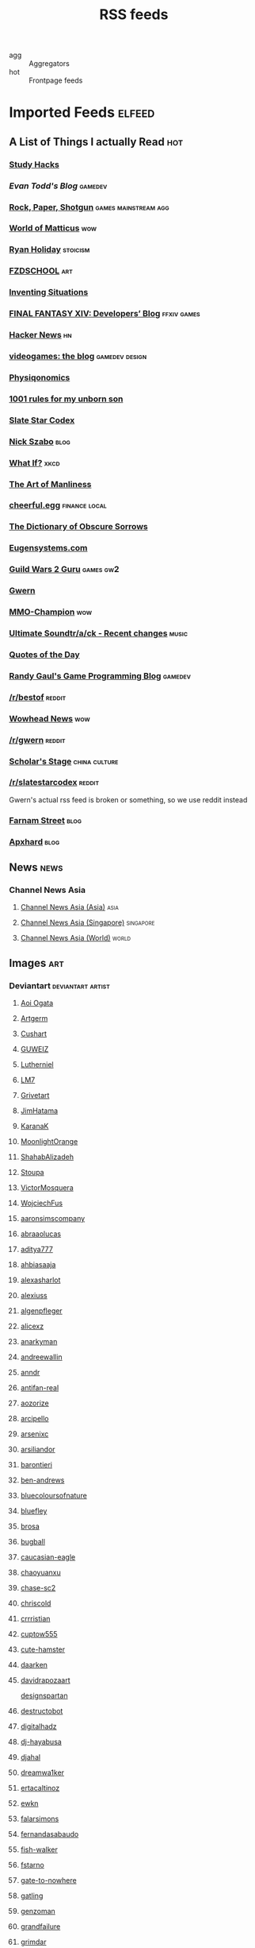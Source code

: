 #+title: RSS feeds

- agg :: Aggregators
- hot :: Frontpage feeds

* Imported Feeds                                                     :elfeed:
** A List of Things I actually Read                                    :hot:
*** [[http://calnewport.com/blog/feed/][Study Hacks]]
*** [[etodd.io/feed/][Evan Todd's Blog]]                                              :gamedev:
*** [[http://feeds.feedburner.com/RockPaperShotgun][Rock, Paper, Shotgun]]                             :games:mainstream:agg:
*** [[http://feeds.feedburner.com/WorldOfMatticus][World of Matticus]]                                                 :wow:
*** [[http://feeds.feedburner.com/rudiusmedia/rch][Ryan Holiday]]                                                 :stoicism:
*** [[http://gdata.youtube.com/feeds/base/users/FZDSCHOOL/uploads?alt=rss&v=2&orderby=published&client=ytapi-youtube-profile][FZDSCHOOL]]                                                         :art:
*** [[http://inventingsituations.net/feed/][Inventing Situations]]
*** [[http://na.finalfantasyxiv.com/pr/blog/atom.xml][FINAL FANTASY XIV: Developers’ Blog]]                       :ffxiv:games:
*** [[http://news.ycombinator.com/rss][Hacker News]]                                                        :hn:
*** [[http://pedrothedagger.tumblr.com/rss][videogames: the blog]]                                   :gamedev:design:
*** [[http://physiqonomics.com/feed/][Physiqonomics]]
*** [[http://rulesformyunbornson.tumblr.com/rss][1001 rules for my unborn son]]
*** [[http://slatestarcodex.com/feed/][Slate Star Codex]]
*** [[http://unenumerated.blogspot.com/feeds/posts/default][Nick Szabo]]                                                       :blog:
*** [[http://what-if.xkcd.com/feed.atom][What If?]]                                                         :xkcd:
*** [[http://www.artofmanliness.com/feed/][The Art of Manliness]]
*** [[http://www.cheerfulegg.com/feed/][cheerful.egg]]                                            :finance:local:
*** [[http://www.dictionaryofobscuresorrows.com/rss][The Dictionary of Obscure Sorrows]]
*** [[http://www.eugensystems.com/feed/][Eugensystems.com]]
*** [[http://www.guildwars2guru.com/rss/writ/1-news/][Guild Wars 2 Guru]]                                           :games:gw2:
*** [[http://www.gwern.net/atom.xml][Gwern]]
*** [[http://www.mmo-champion.com/?type=rss;action=.xml;board=2.0;sa=news][MMO-Champion]]                                                      :wow:
*** [[http://www.not-homu.eu/wiki/index.php?title=Special:RecentChanges&feed=atom][Ultimate Soundtr/a/ck  - Recent changes]]                         :music:
*** [[http://www.quotationspage.com/data/qotd.rss][Quotes of the Day]]
*** [[http://www.randygaul.net/feed/][Randy Gaul's Game Programming Blog]]                            :gamedev:
*** [[http://www.reddit.com/r/bestof/.rss][/r/bestof]]                                                      :reddit:
*** [[http://www.wowhead.com/news&rss][Wowhead News]]                                                      :wow:
*** [[https://old.reddit.com/r/gwern/.rss][/r/gwern]]                                                       :reddit:
*** [[https://scholars-stage.blogspot.com/feeds/posts/default?alt=rss][Scholar's Stage]]                                         :china:culture:
*** [[https://www.reddit.com/r/slatestarcodex/.rss][/r/slatestarcodex]]                                              :reddit:
Gwern's actual rss feed is broken or something, so we use reddit instead

*** [[https://fs.blog/feed/][Farnam Street]]                                                    :blog:
*** [[https://apxhard.com/feed/][Apxhard]]                                                          :blog:
** News                                                               :news:
*** Channel News Asia
**** [[https://www.channelnewsasia.com/rssfeeds/8395744][Channel News Asia (Asia)]]                                       :asia:
**** [[https://www.channelnewsasia.com/rssfeeds/8396082][Channel News Asia (Singapore)]]                             :singapore:
**** [[https://www.channelnewsasia.com/rssfeeds/8395884][Channel News Asia (World)]]                                     :world:
** Images                                                              :art:
*** Deviantart                                          :deviantart:artist:
**** [[http://backend.deviantart.com/rss.xml?q=by:AoiOgataArtist/45894669&type=deviation][Aoi Ogata]]
**** [[http://backend.deviantart.com/rss.xml?q=gallery:Artgerm/157933&type=deviation&offset=0][Artgerm]]
**** [[http://backend.deviantart.com/rss.xml?q=gallery:Cushart/403507&type=deviation][Cushart]]
**** [[http://backend.deviantart.com/rss.xml?q=gallery:GUWEIZ/42722866&type=deviation][GUWEIZ]]
**** [[http://backend.deviantart.com/rss.xml?q=gallery:Lutherniel/124968&type=deviation][Lutherniel]]
**** [[http://backend.deviantart.com/rss.xml?q=gallery:THE-LM7/14847000&type=deviation][LM7]]
**** [[http://backend.deviantart.com/rss.xml?q=gallery%3AGrivetart%2F4014823&type=deviation][Grivetart]]
**** [[http://backend.deviantart.com/rss.xml?q=gallery%3AJimHatama%2F5005185&type=deviation][JimHatama]]
**** [[http://backend.deviantart.com/rss.xml?q=gallery%3AKaranaK%2F4592175&type=deviation][KaranaK]]
**** [[http://backend.deviantart.com/rss.xml?q=gallery%3AMoonlightOrange%2F12657248&type=deviation][MoonlightOrange]]
**** [[http://backend.deviantart.com/rss.xml?q=gallery%3AShahabAlizadeh%2F3123251&type=deviation][ShahabAlizadeh]]
**** [[http://backend.deviantart.com/rss.xml?q=gallery%3AStoupa%2F576909&type=deviation][Stoupa]]
**** [[http://backend.deviantart.com/rss.xml?q=gallery%3AVictorMosquera%2F26160027&type=deviation][VictorMosquera]]
**** [[http://backend.deviantart.com/rss.xml?q=gallery%3AWojciechFus%2F34209612&type=deviation][WojciechFus]]
**** [[http://backend.deviantart.com/rss.xml?q=gallery%3Aaaronsimscompany%2F2597963&type=deviation&offset=0][aaronsimscompany]]
**** [[http://backend.deviantart.com/rss.xml?q=gallery%3Aabraaolucas%2F4331293&type=deviation&offset=0][abraaolucas]]
**** [[http://backend.deviantart.com/rss.xml?q=gallery%3Aaditya777%2F9311079&type=deviation&offset=0][aditya777]]
**** [[http://backend.deviantart.com/rss.xml?q=gallery%3Aahbiasaaja%2F8277446&type=deviation&offset=0][ahbiasaaja]]
**** [[http://backend.deviantart.com/rss.xml?q=gallery%3Aalexasharlot%2F596788&type=deviation&offset=0][alexasharlot]]
**** [[http://backend.deviantart.com/rss.xml?q=gallery%3Aalexiuss%2F13865&type=deviation&offset=0][alexiuss]]
**** [[http://backend.deviantart.com/rss.xml?q=gallery%3Aalgenpfleger%2F23487&type=deviation&offset=0][algenpfleger]]
**** [[http://backend.deviantart.com/rss.xml?q=gallery%3Aalicexz%2F8004993&type=deviation&offset=0][alicexz]]
**** [[http://backend.deviantart.com/rss.xml?q=gallery%3Aanarkyman%2F476927&type=deviation&offset=0][anarkyman]]
**** [[http://backend.deviantart.com/rss.xml?q=gallery%3Aandreewallin%2F1558746&type=deviation][andreewallin]]
**** [[http://backend.deviantart.com/rss.xml?q=gallery%3Aanndr%2F3911622&type=deviation&offset=0][anndr]]
**** [[http://backend.deviantart.com/rss.xml?q=gallery%3Aantifan-real%2F2429326&type=deviation&offset=0][antifan-real]]
**** [[http://backend.deviantart.com/rss.xml?q=gallery%3Aaozorize%2F12196963&type=deviation&offset=0][aozorize]]
**** [[http://backend.deviantart.com/rss.xml?q=gallery%3Aarcipello%2F3866026&type=deviation&offset=0][arcipello]]
**** [[http://backend.deviantart.com/rss.xml?q=gallery%3Aarsenixc%2F11314091&type=deviation][arsenixc]]
**** [[http://backend.deviantart.com/rss.xml?q=gallery%3Aarsiliandor%2F10770110&type=deviation&offset=0][arsiliandor]]
**** [[http://backend.deviantart.com/rss.xml?q=gallery%3Abarontieri%2F672408&type=deviation&offset=0][barontieri]]
**** [[http://backend.deviantart.com/rss.xml?q=gallery%3Aben-andrews%2F10620546&type=deviation&offset=0][ben-andrews]]
**** [[http://backend.deviantart.com/rss.xml?q=gallery%3Abluecoloursofnature%2F10681662&type=deviation&offset=0][bluecoloursofnature]]
**** [[http://backend.deviantart.com/rss.xml?q=gallery:bluefley/5738281&type=deviation&offset=0][bluefley]]
**** [[http://backend.deviantart.com/rss.xml?q=gallery%3Abrosa%2F243799&type=deviation][brosa]]
**** [[http://backend.deviantart.com/rss.xml?q=gallery%3Abugball%2F10087341&type=deviation&offset=0][bugball]]
**** [[http://backend.deviantart.com/rss.xml?q=gallery%3Acaucasian-eagle%2F1958776&type=deviation&offset=0][caucasian-eagle]]
**** [[http://backend.deviantart.com/rss.xml?q=gallery%3Achaoyuanxu%2F33682293&type=deviation][chaoyuanxu]]
**** [[http://backend.deviantart.com/rss.xml?q=gallery%3Achase-sc2%2F12415675&type=deviation][chase-sc2]]
**** [[http://backend.deviantart.com/rss.xml?q=gallery%3Achriscold%2F1607195&type=deviation&offset=0][chriscold]]
**** [[http://backend.deviantart.com/rss.xml?q=gallery%3Acrrristian%2F8430064&type=deviation&offset=0][crrristian]]
**** [[http://backend.deviantart.com/rss.xml?q=gallery%3Acuptow555%2F12549315&type=deviation&offset=0][cuptow555]]
**** [[http://backend.deviantart.com/rss.xml?q=gallery%3Acute-hamster%2F1376964&type=deviation&offset=0][cute-hamster]]
**** [[http://backend.deviantart.com/rss.xml?q=gallery%3Adaarken%2F22894120&type=deviation&offset=0][daarken]]
**** [[http://backend.deviantart.com/rss.xml?q=gallery%3Adavidrapozaart%2F8512856&type=deviation&offset=0][davidrapozaart]]
[[http://backend.deviantart.com/rss.xml?q=gallery%3Adesignspartan%2F3676114&type=deviation&offset=0][designspartan]]
**** [[http://backend.deviantart.com/rss.xml?q=gallery%3Adestructobot%2F9635853&type=deviation&offset=0][destructobot]]
**** [[http://backend.deviantart.com/rss.xml?q=gallery%3Adigitalhadz%2F2557878&type=deviation&offset=0][digitalhadz]]
**** [[http://backend.deviantart.com/rss.xml?q=gallery%3Adj-hayabusa%2F5091472&type=deviation&offset=0][dj-hayabusa]]
**** [[http://backend.deviantart.com/rss.xml?q=gallery%3Adjahal%2F20881617&type=deviation&offset=0][djahal]]
**** [[http://backend.deviantart.com/rss.xml?q=gallery%3Adreamwa1ker%2F10188177&type=deviation][dreamwa1ker]]
**** [[http://backend.deviantart.com/rss.xml?q=gallery%3Aertacaltinoz%2F2782966&type=deviation&offset=0][ertacaltinoz]]
**** [[http://backend.deviantart.com/rss.xml?q=gallery:ewkn/1624082&type=deviation&offset=0][ewkn]]
**** [[http://backend.deviantart.com/rss.xml?q=gallery%3Afalarsimons%2F21095311&type=deviation&offset=0][falarsimons]]
**** [[http://backend.deviantart.com/rss.xml?q=gallery%3Afernandasabaudo%2F5133809&type=deviation&offset=0][fernandasabaudo]]
**** [[http://backend.deviantart.com/rss.xml?q=gallery%3Afish-walker%2F1674644&type=deviation&offset=0][fish-walker]]
**** [[http://backend.deviantart.com/rss.xml?q=gallery%3Afstarno%2F2481343&type=deviation&offset=0][fstarno]]
**** [[http://backend.deviantart.com/rss.xml?q=gallery%3Agate-to-nowhere%2F820552&type=deviation&offset=0][gate-to-nowhere]]
**** [[http://backend.deviantart.com/rss.xml?q=gallery:gatling/891745&type=deviation&offset=0][gatling]]
**** [[http://backend.deviantart.com/rss.xml?q=gallery%3Agenzoman%2F8953147&type=deviation&offset=0][genzoman]]
**** [[http://backend.deviantart.com/rss.xml?q=gallery%3Agrandfailure%2F3243056&type=deviation&offset=0][grandfailure]]
**** [[http://backend.deviantart.com/rss.xml?q=gallery%3Agrimdar%2F119613&type=deviation&offset=0][grimdar]]
**** [[http://backend.deviantart.com/rss.xml?q=gallery%3Ahalz2013%2F24217941&type=deviation&offset=0][halz2013]]
**** [[http://backend.deviantart.com/rss.xml?q=gallery%3Ahamsterfly%2F4686895&type=deviation][hamsterfly]]
**** [[http://backend.deviantart.com/rss.xml?q=gallery%3Ahgjart%2F13476203&type=deviation&offset=0][hgjart]]
**** [[http://backend.deviantart.com/rss.xml?q=gallery%3Ahideyoshi%2F708452&type=deviation&offset=0][hideyoshi]]
**** [[http://backend.deviantart.com/rss.xml?q=gallery%3Ahillswood%2F7915074&type=deviation&offset=0][hillswood]]
**** [[http://backend.deviantart.com/rss.xml?q=gallery%3Ahokunin%2F3729431&type=deviation&offset=0][hokunin]]
**** [[http://backend.deviantart.com/rss.xml?q=gallery%3Ahomarusrex%2F141529&type=deviation&offset=0][homarusrex]]
**** [[http://backend.deviantart.com/rss.xml?q=gallery%3Ainstantip%2F38104085&type=deviation][instantip]]
**** [[http://backend.deviantart.com/rss.xml?q=gallery%3Ajameszapata%2F10417801&type=deviation][jameszapata]]
**** [[http://backend.deviantart.com/rss.xml?q=gallery%3Ajanditlev%2F23394072&type=deviation&offset=0][janditlev]]
**** [[http://backend.deviantart.com/rss.xml?q=gallery%3Ajessada-nuy%2F1003632&type=deviation&offset=0][jessada-nuy]]
**** [[http://backend.deviantart.com/rss.xml?q=gallery%3Ajohnsonting%2F25574233&type=deviation][johnsonting]]
**** [[http://backend.deviantart.com/rss.xml?q=gallery%3Ajoshk92%2F5509638&type=deviation&offset=0][joshk92]]
**** [[http://backend.deviantart.com/rss.xml?q=gallery%3Ajouey-%2F8912864&type=deviation&offset=0][jouey-]]
**** [[http://backend.deviantart.com/rss.xml?q=gallery%3Akerembeyit%2F463379&type=deviation&offset=0][kerembeyit]]
**** [[http://backend.deviantart.com/rss.xml?q=gallery%3Akingmong%2F4310100&type=deviation&offset=0][kingmong]]
**** [[http://backend.deviantart.com/rss.xml?q=gallery%3Akoucha%2F422423&type=deviation&offset=0][koucha]]
**** [[http://backend.deviantart.com/rss.xml?q=gallery%3Akyomu%2F1410798&type=deviation&offset=0][kyomu]]
**** [[http://backend.deviantart.com/rss.xml?q=gallery%3Alavah%2F945213&type=deviation&offset=0][lavah]]
**** [[http://backend.deviantart.com/rss.xml?q=gallery%3Alorlandchain%2F2091417&type=deviation][lorlandchain]]
**** [[http://backend.deviantart.com/rss.xml?q=gallery%3Alychi%2F3804982&type=deviation&offset=0][lychi]]
**** [[http://backend.deviantart.com/rss.xml?q=gallery%3Amanusia-no-31%2F12895146&type=deviation&offset=0][manusia-no-31]]
**** [[http://backend.deviantart.com/rss.xml?q=gallery%3Amarcsimonetti%2F1642739&type=deviation&offset=0][marcsimonetti]]
**** [[http://backend.deviantart.com/rss.xml?q=gallery%3Amartanael%2F6650412&type=deviation&offset=0][martanael]]
**** [[http://backend.deviantart.com/rss.xml?q=gallery%3Amasterbimo%2F3504222&type=deviation][masterbimo]]
**** [[http://backend.deviantart.com/rss.xml?q=gallery%3Amasz-rum%2F16768424&type=deviation&offset=0][masz-rum]]
**** [[http://backend.deviantart.com/rss.xml?q=gallery%3Ameganerid%2F136055&type=deviation&offset=0][meganerid]]
**** [[http://backend.deviantart.com/rss.xml?q=gallery%3Amrdream%2F265706&type=deviation&offset=0][mrdream]]
**** [[http://backend.deviantart.com/rss.xml?q=gallery%3Amuddymelly%2F10983886&type=deviation][muddymelly]]
**** [[http://backend.deviantart.com/rss.xml?q=gallery%3Amuju%2F78380&type=deviation&offset=0][muju]]
**** [[http://backend.deviantart.com/rss.xml?q=gallery%3Anagare-boshi%2F5152845&type=deviation&offset=0][nagare-boshi]]
**** [[http://backend.deviantart.com/rss.xml?q=gallery%3Aneisbeis%2F3047020&type=deviation][neisbeis]]
**** [[http://backend.deviantart.com/rss.xml?q=gallery%3Aneon-drane%2F7424&type=deviation&offset=0][neon-drane]]
**** [[http://backend.deviantart.com/rss.xml?q=gallery%3Aninjatic%2F18309&type=deviation&offset=0][ninjatic]]
**** [[http://backend.deviantart.com/rss.xml?q=gallery%3Anjoo%2F38295&type=deviation&offset=0][njoo]]
**** [[http://backend.deviantart.com/rss.xml?q=gallery%3Anoah-kh%2F14877&type=deviation&offset=0][noah-kh]]
**** [[http://backend.deviantart.com/rss.xml?q=gallery%3Aomen2501%2F12731360&type=deviation&offset=0][omen2501]]
**** [[http://backend.deviantart.com/rss.xml?q=gallery%3Ape-travers%2F14818472&type=deviation&offset=24][pe-travers]]
**** [[http://backend.deviantart.com/rss.xml?q=gallery%3Aphoenixlu%2F5391728&type=deviation&offset=0][phoenixlu]]
**** [[http://backend.deviantart.com/rss.xml?q=gallery%3Aplusnine%2F10859188&type=deviation][plusnine]]
**** [[http://backend.deviantart.com/rss.xml?q=gallery%3Apolyraspad%2F6388798&type=deviation&offset=0][polyraspad]]
**** [[http://backend.deviantart.com/rss.xml?q=gallery%3Apreilly%2F21910169&type=deviation&offset=0][preilly]]
**** [[http://backend.deviantart.com/rss.xml?q=gallery%3Aradojavor%2F6171196&type=deviation&offset=0][radojavor]]
**** [[http://backend.deviantart.com/rss.xml?q=gallery%3Arahll%2F29632&type=deviation&offset=0][rahll]]
**** [[http://backend.deviantart.com/rss.xml?q=gallery%3Aramsesmelendez%2F18841359&type=deviation&offset=0][ramsesmelendez]]
**** [[http://backend.deviantart.com/rss.xml?q=gallery%3Arandis%2F12169222&type=deviation&offset=0][randis]]
**** [[http://backend.deviantart.com/rss.xml?q=gallery%3Araqsonu%2F3301146&type=deviation&offset=0][raqsonu]]
**** [[http://backend.deviantart.com/rss.xml?q=gallery%3Araybender%2F8360287&type=deviation&offset=0][raybender]]
**** [[http://backend.deviantart.com/rss.xml?q=gallery%3Araynkazuya%2F311752&type=deviation&offset=0][raynkazuya]]
**** [[http://backend.deviantart.com/rss.xml?q=gallery%3Aredjuice999%2F3660833&type=deviation][redjuice999]]
**** [[http://backend.deviantart.com/rss.xml?q=gallery%3Aredpeggy%2F8276992&type=deviation&offset=0][redpeggy]]
**** [[http://backend.deviantart.com/rss.xml?q=gallery%3Arub-a-duckie%2F22759230&type=deviation&offset=0][rub-a-duckie]]
**** [[http://backend.deviantart.com/rss.xml?q=gallery%3Asabriel-morequendi%2F23458925&type=deviation&offset=0][sabriel-morequendi]]
**** [[http://backend.deviantart.com/rss.xml?q=gallery%3Asandara%2F514931&type=deviation&offset=0][sandara]]
**** [[http://backend.deviantart.com/rss.xml?q=gallery%3Asbe%2F22991417&type=deviation&offset=0][sbe]]
**** [[http://backend.deviantart.com/rss.xml?q=gallery%3Ashadowumbre%2F401781&type=deviation&offset=0][shadowumbre]]
**** [[http://backend.deviantart.com/rss.xml?q=gallery%3Ashimmering-sword%2F131977&type=deviation][shimmering-sword]]
**** [[http://backend.deviantart.com/rss.xml?q=gallery%3Ashiramune%2F456771&type=deviation][shiramune]]
**** [[http://backend.deviantart.com/rss.xml?q=gallery%3Askybolt%2F7596566&type=deviation&offset=0][skybolt]]
**** [[http://backend.deviantart.com/rss.xml?q=gallery%3Aspyroteknik%2F23006566&type=deviation&offset=0][spyroteknik]]
**** [[http://backend.deviantart.com/rss.xml?q=gallery%3Atalros%2F247066&type=deviation][talros]]
**** [[http://backend.deviantart.com/rss.xml?q=gallery%3Atarrzan%2F1426359&type=deviation&offset=0][tarrzan]]
**** [[http://backend.deviantart.com/rss.xml?q=gallery%3Athibaultfischer%2F23652946&type=deviation&offset=0][thibaultfischer]]
**** [[http://backend.deviantart.com/rss.xml?q=gallery%3Athraxllisylia%2F692382&type=deviation&offset=0][thraxllisylia]]
**** [[http://backend.deviantart.com/rss.xml?q=gallery:tigaer/7444&type=deviation&offset=0][tigaer]]
**** [[http://backend.deviantart.com/rss.xml?q=gallery%3Atiger1313%2F21791862&type=deviation][tiger1313]]
**** [[http://backend.deviantart.com/rss.xml?q=gallery%3Atman2009%2F8398776&type=deviation&offset=0][tman2009]]
**** [[http://backend.deviantart.com/rss.xml?q=gallery%3Atorvenius%2F138037&type=deviation&offset=0][torvenius]]
**** [[http://backend.deviantart.com/rss.xml?q=gallery%3Atotorrl%2F49123615&type=deviation][totorrl]]
**** [[http://backend.deviantart.com/rss.xml?q=gallery%3Atrejoeeee%2F936537&type=deviation&offset=0][trejoeeee]]
**** [[http://backend.deviantart.com/rss.xml?q=gallery%3Atryggtorkel%2F12222690&type=deviation&offset=0][tryggtorkel]]
**** [[http://backend.deviantart.com/rss.xml?q=gallery%3Aukitakumuki%2F22948109&type=deviation&offset=0][ukitakumuki]]
**** [[http://backend.deviantart.com/rss.xml?q=gallery%3Avampireprincess007%2F77707&type=deviation&offset=0][vampireprincess007]]
**** [[http://backend.deviantart.com/rss.xml?q=gallery:viag/3364660&type=deviation&offset=0][viag]]
**** [[http://backend.deviantart.com/rss.xml?q=gallery%3Avityar83%2F6406552&type=deviation&offset=0][vityar83]]
**** [[http://backend.deviantart.com/rss.xml?q=gallery%3Awhiteoxygen%2F9502747&type=deviation][whiteoxygen]]
**** [[http://backend.deviantart.com/rss.xml?q=gallery%3Awildweasel339%2F7605781&type=deviation&offset=0][wildweasel339]]
**** [[http://backend.deviantart.com/rss.xml?q=gallery%3Axiaoxinart%2F29389768&type=deviation][xiaoxinart]]
**** [[http://backend.deviantart.com/rss.xml?q=gallery%3Ayangzheyy%2F50011287&type=deviation][yangzheyy]]
**** [[http://backend.deviantart.com/rss.xml?q=gallery:hoon/4819946&type=deviation&offset=0][hoon]]
**** [[http://backend.deviantart.com/rss.xml?q=gallery:sweetmoon/853450&type=deviation&offset=0][sweetmoon]]
**** [[http://backend.deviantart.com/rss.xml?q=gallery:syarul/424730&type=deviation&offset=0][syarul]]
**** [[https://backend.deviantart.com/rss.xml?q=by:NanoMortis&type=journal&formatted=1][NanoMortis]]
**** [[https://backend.deviantart.com/rss.xml?q=by:Number-toi&type=journal&formatted=1][Number-toi]]
**** [[https://backend.deviantart.com/rss.xml?q=gallery:Satchely/45663677&type=deviation][Satchely]]
*** [[http://196800revolutionsperminute.blogspot.com/feeds/posts/default?alt=rss][196,800 Revolutions Per Minute]]
*** [[http://5060.bigcartel.com/products.rss][5060™ by Machine56]]
*** [[http://ajtrahan.blogspot.com/feeds/posts/default][A.J. Trahan Fine Art]]
*** [[http://ajtronart.blogspot.com/feeds/posts/default][A.j. Trahan]]
*** [[http://albertomielgo.blogspot.com/feeds/posts/default][...*]]
*** [[http://andreasrocha.blogspot.com/feeds/posts/default][Andreas Rocha Blog]]
*** [[http://andrew-olson.blogspot.com/feeds/posts/default][Andrew Olson Illustration]]
*** [[http://artofcire.blogspot.com/feeds/posts/default][CIRE IS ERIC BACKWARDS BACKWARDS ERIC IS CIRE]]
*** [[http://blog.sina.com.cn/rss/1880224471.xml][神不月的博客]]
*** [[http://blog.sina.com.cn/rss/1931925313.xml][snatti的博客]]
*** [[http://bugball-art.blogspot.com/feeds/posts/default][BugBall Art]]
*** [[http://characterdesign.blogspot.com/feeds/posts/default][Character Design | Artist Interviews]]
*** [[http://conceptdesignacad.blogspot.com/feeds/posts/default][Concept Design Academy]]
*** [[http://conceptrobots.blogspot.com/feeds/posts/default][concept robots]]
*** [[http://conceptships.blogspot.com/feeds/posts/default][concept ships]]
*** [[http://cooleycooley.blogspot.com/feeds/posts/default][COOLEY!]]
*** [[http://crayonboxofdoom.blogspot.com/feeds/posts/default][Crayon Box of Doom]]
*** [[http://daarken.com/blog/feed/][The Art of Daarken]]
*** [[http://daverapoza.blogspot.com/feeds/posts/default][Dave Rapoza]]
*** [[http://davidsketch.blogspot.com/feeds/posts/default][sketchbook of dshong]]
*** [[http://designandconcepts.blogspot.com/feeds/posts/default][Pete's Design and Concepts...]]
*** [[http://dorjebellbrook.blogspot.com/feeds/posts/default][dorje]]
*** [[http://dougblot.blogspot.com/feeds/posts/default][Dougblot]]
*** [[http://drawthrough.blogspot.com/feeds/posts/default][DRAWTHROUGH jr.]]
*** [[http://edwardpun.blogspot.com/feeds/posts/default][Art of Edward Pun]]
*** [[http://ericspray.blogspot.com/feeds/posts/default][Eric Spray - Concept Artist]]
*** [[http://ezdraws.blogspot.com/feeds/posts/default?alt=rss][E Z | D R A W S]]
*** [[http://fantasticfunmachine.blogspot.com/feeds/posts/default][Fantastic Fun Machine]]
*** [[http://feeds.feedburner.com/ArtByPavel][art by pavel]]
*** [[http://feeds.feedburner.com/Coolvibe][Coolvibe - Daily Digital Art Inspiration]]
*** [[http://feeds.feedburner.com/FromUpNorth][From up North]]
*** [[http://feeds.feedburner.com/TheFirearmBlog?format=xml][The Firearm Blog]]
*** [[http://feeds.feedburner.com/contemporist][CONTEMPORIST]]
*** [[http://feeds.feedburner.com/idrawgirls][How to draw Manga tutorials video and step by step]]
*** [[http://fightpunch.blogspot.com/feeds/posts/default][fightPUNCH]]
*** [[http://flaptraps.blogspot.com/feeds/posts/default][flaptraps art]]
*** [[http://gardenturtle.blogspot.com/feeds/posts/default][Murph]]
*** [[http://garrettartlair.blogspot.com/feeds/posts/default][Garrett Art Lair]]
*** [[http://gorillaartfare.com/feed/][Gorilla Artfare]]
*** [[http://gregbroadmore.blogspot.com/feeds/posts/default][The King of Fatboss]]
*** [[http://gunnstration.blogspot.com/feeds/posts/default][Gunnstration]]
*** [[http://gurneyjourney.blogspot.com/feeds/posts/default][Gurney Journey]]
*** [[http://hall-art.blogspot.com/feeds/posts/default][Hall  Art]]
*** [[http://haw-lin.com/feed-rss.php?url=haw-lin][M O O D]]
*** [[http://hing-chui.blogspot.com/feeds/posts/default][Hing Chui]]
*** [[http://hugobrc.wordpress.com/feed/][a fresh drawing every day]]
*** [[http://igallo.blogspot.com/feeds/posts/default][The Art Department]]
*** [[http://jasoneaaron.blogspot.com/feeds/posts/default][JASONAARON.INFO]]
*** [[http://jonmccoy.blogspot.com/feeds/posts/default][HokutoShinKen]]
*** [[http://josh-kao.blogspot.com/feeds/posts/default][Josh Kao's blog]]
*** [[http://kekai.blogspot.com/feeds/posts/default][Cake Mix]]
*** [[http://killborngraphics.blogspot.com/feeds/posts/default][the art of simon robert]]
*** [[http://kingdomdeath.tumblr.com/rss][Kingdom Death]]
*** [[http://koryhubbell.blogspot.com/feeds/posts/default][THE HUBBELL TELESCOPE]]
*** [[http://levihopkinsart.blogspot.com/feeds/posts/default][The Art of Levi Hopkins]]
*** [[http://long0800.tumblr.com/rss][long's art]]
*** [[http://maciejkuciara.blogspot.com/feeds/posts/default][Cpt's artblog]]
*** [[http://mandrykart.wordpress.com/feed/][Mandrykart blog]]
*** [[http://mcqueconcept.blogspot.com/feeds/posts/default][IAN MCQUE | CONCEPT ART]]
*** [[http://melcolmlek.blogspot.com/feeds/posts/default?alt=rss][FZD Melcolm Lek - RSS]]
*** [[http://mixppl87.blogspot.com/feeds/posts/default][mixppl]]
*** [[http://momarkmagic.blogspot.com/feeds/posts/default][Mark Molnar - Sketchblog of Concept Art and Illustration Works]]
*** [[http://moviebarcode.tumblr.com/rss][moviebarcode]]
*** [[http://nathanfowkes-sketch.blogspot.com/feeds/posts/default][Land Sketch]]
*** [[http://nathanfowkes.blogspot.com/feeds/posts/default][Nathan Fowkes Art]]
*** [[http://nuthinbutmech.blogspot.com/feeds/posts/default][Nuthin' But Mech]]
*** [[http://one1more2time3.wordpress.com/feed/][One1more2time3's Weblog]]
*** [[http://pascalcampion.blogspot.com/feeds/posts/default][pascal campion]]
*** [[http://pringleart.com/feed/][Pringleart.com]]
*** [[http://rainartblogus.blogspot.com/feeds/posts/default][Rainart blogus]]
*** [[http://ralphhorsley.blogspot.com/feeds/posts/default][Ralph Horsley]]
*** [[http://rawgon.blogspot.com/feeds/posts/default][r      a      w         g      o      n]]
*** [[http://sambrown36.blogspot.com/feeds/posts/default][sam brown]]
*** [[http://scribblejames.blogspot.com/feeds/posts/default][scribble pad]]
*** [[http://sketchpadofdoom.blogspot.com/feeds/posts/default][Sketchpad of Doom]]
*** [[http://sketchpat.blogspot.com/feeds/posts/default][SKETCHPAT]]
*** [[http://skul4aface.blogspot.com/feeds/posts/default][Aaron Beck]]
*** [[http://sparthconstruct.blogspot.com/feeds/posts/default][.]]
*** [[http://sumeetsurve.blogspot.com/feeds/posts/default][SUMEET SURVE]]
*** [[http://tbpdesign.blogspot.com/feeds/posts/default][The Best Part - A Daily Art and Design Blog]]
*** [[http://theguture.blogspot.com/feeds/posts/default][Ben Jelter Art]]
*** [[http://theimaginenation.blogspot.com/feeds/posts/default][The Imagine Nation]]
*** [[http://thesmearcampaign.blogspot.com/feeds/posts/default][The Smear Campaign]]
*** [[http://toyhaven.blogspot.com/feeds/posts/default][toyhaven]]
*** [[http://tsutpen.blogspot.com/feeds/posts/default][If Charlie Parker Was a Gunslinger,There'd Be a Whole Lot of Dead Copycats]]
*** [[http://uawconceptart.blogspot.com/feeds/posts/default][UAW Concept Art]]
*** [[http://underpaintings.blogspot.com/feeds/posts/default][Underpaintings]]
*** [[http://virtualgouacheland.blogspot.com/feeds/posts/default][Virtual Gouache Land]]
*** [[http://woutertulp.blogspot.com/feeds/posts/default][Wouter Tulp | Illustrator |]]
*** [[http://wvs.topleftpixel.com/index.rdf][daily dose of imagery]]
*** [[http://www.alexbroeckel.com/menalto/main.php?g2_view=rss.Render&g2_name=Updates][Alex Broeckel Concept Art and Illustration]]
*** [[http://www.cgtalk.com/external.php?forumids=59][CGTalk - CG News]]
*** [[http://www.fashionsnap.com/rss.xml][FASHIONSNAP.COM【ファッションスナップ・ドットコム】]]          :japanese:
*** [[http://www.linesandcolors.com/feed/][lines and colors :: a blog about drawing, painting, illustration, comics, concept art and other visual arts]]
*** [[http://www.luisgama.com/feeds/posts/default][Luis Gama Art]]
*** [[http://www.moviedeskback.com/feed][Movie Wallpapers]]
*** [[http://www.pixivision.net/en/rss][pixivision]]
*** [[http://www.ronenbekerman.com/feed/][Ronen Bekerman»  – 3D Architectural Visualization Rendering Blog – Ronen Bekerman]]
*** [[http://www.urbansketchers.org/feeds/posts/default][Urban Sketchers]]
*** [[http://xplanes.tumblr.com/rss][x planes]]
*** [[http://zacgorman.com/?feed=rss2][zac gorman]]
*** [[https://miv4t.artstation.com/rss][true]]
*** [[https://www.artstation.com/renart.rss][Julien Gauthier on ArtStation]]
*** [[https://www.artstation.com/soonsanghong54.rss][Hong SoonSang on ArtStation]]
** Food                                                               :food:
*** [[http://www.ramenadventures.com/feeds/posts/default?alt=rss][Ramen Adventures]]                                                :ramen:
** Mango and Animu                                                   :manga:
*** Aggregator
**** [[https://mangadex.org/rss/follows/eab1e6f1b801bb1713a03d1f08d8faee][MangaDex RSS]]                                               :mangadex:
*** Scanlator                                                       :scans:
**** [[https://dropoutmanga.wordpress.com/feed/][#Dropout]]
**** [[https://jaiminisbox.com/reader/feeds/rss][Jaimini's Box]]
**** [[https://hametsunomegami.blogspot.com/feeds/posts/default?alt=rss][Hametsu no Megami Scans]]
**** [[https://mossscans.wordpress.com/feed/][Moss Scans]]
**** [[http://tsp.ktkr.us/index.xml][Tsundere Service Providers on Tsundere Service Providers]]
**** [[https://reader.kireicake.com/rss.xml][Kirei Cake]]
**** [[http://helveticascans.com/r/rss.xml][Helvetica Scans]]
**** [[https://nekyou.com/feed/][Nekyou Scanlation]]
**** [[http://www.evil-genius.us/feed/][Evil_Genius Manga Scanlations]]
**** [[http://helveticascans.com/feed][Helvetica Scans » Feed]]
**** [[https://reader.seaotterscans.com/rss.xml][Sea Otter Scans]]
**** [[https://kobato.hologfx.com/reader/feeds/rss/][Doki Reader]]
**** [[http://gravitytales.com/feed/the-kings-avatar-manhua][The King's Avatar Manhua]]
**** [[https://championscans.com/feed/][Champion Scans]]
**** [[https://otscans.com/?feed=rss2][One Time Scans]]
**** [[https://ehscans.wordpress.com/feed/][#EverydayHeroes Scans]]
**** [[https://atelierdunoir.wordpress.com/feed/][Atelier du Noir Scanlations]]
**** [[https://nayukilove.wordpress.com/feed/][Nayuki_Love]]
**** [[https://tapastic.com/rss/series/33746][WataShu]]
**** [[https://kireicake.com/feed/][Kirei Cake]]
**** [[https://remnantscans.wordpress.com/feed/][Remnant Scans]]
**** [[https://pepperanon.blogspot.com/feeds/posts/default][Habanero Scans]]
**** [[http://reader.sensescans.com/rss.xml][Sense-Scans]]
**** [[http://mangastream.com/rss][MangaStream Releases]]
** Fiction                                                         :fiction:
*** [[http://www.fanfiction.net/atom/u/2269863/][FanFiction.Net - Less Wrong's fanfiction]]
*** [[https://www.fanfiction.net/atom/u/4976703/][FanFiction.Net: alexanderwales]]
*** [[http://unsongbook.com/?feed=rss2][Unsong]]
*** [[http://www.fanfiction.net/atom/u/1596712/][FanFiction.Net - Hieronym's fanfiction]]
*** [[http://hpmor.com/rss.xml][Harry Potter and the Methods of Rationality]]
*** [[https://motheroflearninguniverse.wordpress.com/feed/][Mother of Learning (Worldbuilding)]]
*** [[http://gravitytales.com/feed/the-good-student][The Good Student]]
*** [[https://practicalguidetoevil.wordpress.com/feed/][A Practical Guide to Evil]]
** Computer Science                                                :compsci:
*** [[http://www.drdobbs.com/rss/all][Dr. Dobb's All]]
*** [[http://emacshorrors.com/feed][Emacs Horrors]]
*** [[http://scottmeyers.blogspot.com/feeds/posts/default?alt=rss][The View from Aristeia]]
*** [[https://manishearth.github.io/atom.xml][In Pursuit of Laziness]]
*** [[http://attractivechaos.wordpress.com/feed/][Attractive Chaos]]
*** [[http://videocortex.io/feed.xml][Video Cortex]]
*** [[http://www.aaronsw.com/2002/feeds/pgessays.rss][Paul Graham: Essays]]
*** [[https://engineering.riotgames.com/rss.xml][Riot Games Tech Blog News Feed]]
*** [[http://www.kalzumeus.com/feed/articles/][Kalzumeus Software]]
*** [[https://www.ralfj.de/blog/feed.xml][Ralf's Ramblings]]
*** [[https://github.com/neovim/neovim/releases.atom][Release notes from neovim]]
*** [[http://nautil.us/rss/all][Nautilus]]
*** [[https://randomascii.wordpress.com/feed/][Random ASCII – tech blog of Bruce Dawson]]
*** [[http://bling.github.io/index.xml][bling on software]]
*** [[http://sachachua.com/blog/feed][sacha chua :: living an awesome life]]
*** [[http://aturon.github.io/blog/atom.xml][Aaron Turon]]
*** [[http://vimcasts.org/feeds/itunes/][Vimcasts]]                                                          :vim:
*** [[http://endlessparentheses.com/atom.xml][Endless Parentheses]]                                             :emacs:
*** [[https://blog.rust-lang.org/feed.xml][Rust Blog]]
*** [[http://www.eetimes.com/rss_simple.asp][EETimes:]]
*** [[http://blog.think-async.com/feeds/posts/default][Thinking Asynchronously in C++]]
*** [[https://pkisensee.wordpress.com/feed/][LightSleeper]]
*** [[http://blog.cleancoder.com/atom.xml][The Clean Code Blog]]
*** [[https://blog.torproject.org/blog/feed][Updates from the Tor Project]]
*** [[http://planet.gentoo.org/rss20.xml][Planet Gentoo]]
*** [[https://dolphin-emu.org/blog/feeds/series/1][dolphin-emu.org - Entries for the series Dolphin Progress Report]]
*** [[http://www.wilfred.me.uk/rss.xml][Wilfred Hughes]]
*** [[https://blog.tartanllama.xyz/feed.xml][Simon Brand]]
*** [[http://blog.selfshadow.com/feed/][Self Shadow]]
*** [[http://feeds.feedburner.com/Torrentfreak][TorrentFreak]]                                                      :hot:
*** [[http://new.gafferongames.com/index.xml][Gaffer On Games]]
*** [[https://deque.blog/feed/][Deque]]
*** [[http://www.lenholgate.com/atom.xml][www.lenholgate.com - Rambling Comments - Len Holgate's C++ progamming blog]]
*** [[https://mozillagfx.wordpress.com/feed/][Mozilla Gfx Team Blog]]
*** [[http://eli.thegreenplace.net/feeds/all.atom.xml][Eli Bendersky's website]]
*** [[https://medium.com/feed/discord-engineering/tagged/engineering][Engineering in Discord Blog on Medium]]
*** [[https://this-week-in-rust.org/rss.xml][This Week in Rust]]
*** [[http://boxbase.org/feed.rss][Boxbase]]
*** [[https://googleprojectzero.blogspot.com/feeds/posts/default?alt=rss][Project Zero]]
*** [[http://planet.python.org/rss10.xml][Planet Python]]
*** [[http://madsoftware.blogspot.com/feeds/posts/default?alt=rss][Mad Software]]
*** [[http://blog.molecular-matters.com/feed/][Molecular Musings]]
*** [[http://semimd.com/news-stories/feed/][Semiconductor Manufacturing and Design]]
*** [[http://www.anandtech.com/rss/][AnandTech]]
*** [[http://www.realworldtech.com/feed/][Real World Tech]]
*** [[http://www.masteringemacs.org/feed/][Mastering Emacs]]
*** [[http://inventingsituations.net/feed/][Inventing Situations.]]
*** [[http://hermanradtke.com/atom.xml][Herman J. Radtke III Blog]]
*** [[http://gieseanw.wordpress.com/feed/][Andy G's Blog]]
*** [[http://ngnghm.github.io/feeds/all.atom.xml][Houyhnhnm Computing: Houyhnhnm Computing]]
*** [[http://blog.petrzemek.net/feed/][Petr Zemek]]
*** [[http://www.randygaul.net/feed/][Randy Gaul's Game Programming Blog]]
*** [[https://blog.nightly.mozilla.org/feed/][Firefox Nightly News]]
*** [[http://raytracey.blogspot.com/feeds/posts/default][Ray Tracey's blog]]
*** [[http://baptiste-wicht.com/rss.xml][Baptiste Wicht]]
*** [[http://herbsutter.com/feed/][Sutter’s Mill]]
*** [[http://ourmachinery.com/index.xml][Our Machinery]]
*** [[http://blogs.unity3d.com/feed/][Unity Technologies Blog]]
*** [[http://cacm.acm.org/opinion.rss][Communications of the ACM]]
*** [[https://dave.cheney.net/feed][Dave Cheney]]
*** [[http://neovim.org/news.xml][Neovim Newsletter]]
*** [[http://irreal.org/blog/?feed=rss2][Irreal]]
*** [[http://fgiesen.wordpress.com/feed/][The ryg blog]]
*** [[http://www.drdobbs.com/news/cpp/rss][Dr. Dobb's C/C++ News]]
*** [[http://progrium.com/blog/atom.xml][progrium :: Jeff Lindsay]]
*** [[https://danluu.com/atom.xml][Dan Luu]]
*** [[http://www.datagenetics.com/feed/rss.xml][DataGenetics]]
*** [[http://nullprogram.com/feed/][null program]]
*** [[http://code.google.com/feeds/updates.xml][Google Developers ]]
*** [[http://bartoszmilewski.com/feed/][  Bartosz Milewski's Programming Cafe]]
*** [[https://ipfs.io/blog/index.xml][IPFS Blog]]
*** [[http://blog.aaronbieber.com/feed.xml][The Chronicle of a ColdFusion Expatriate]]
*** [[http://et1337.com/feed/][Evan Todd]]
*** [[https://projectfailures.wordpress.com/feed/][Project Failures]]
*** [[https://scottmeyers.blogspot.com/feeds/posts/default?alt=rss][The View from Aristeia - RSS]]
*** [[http://unity3d.com/news.rss][Unity - News]]
*** [[https://xania.org/feed][Matt Godbolt’s blog]]                                               :cpp:
*** [[https://www.jeremyong.com/feed.xml][ninepoints]]
*** [[https://www.discoverdev.io/rss.xml][Discover Dev]]
*** [[http://blog.wesleyac.com/feed.xml][Wesley Aptekar-Cassels]]
*** [[http://cacm.acm.org/blogs/blog-cacm.rss][Communications of the ACM]]
*** [[http://pizer.wordpress.com/feed/][Pizer’s Weblog]]
*** [[http://www.howardism.org/index.xml][Howardism]]
*** [[https://thephd.github.io///feed.xml][The Pasture]]
*** [[http://www.electronicsweekly.com/feed/][Electronics Weekly]]                                         :mainstream:
*** [[http://semimd.com/top-stories/feed/][Semiconductor Manufacturing and Design Community » Top Stories]]
*** [[http://embracingcpp.blogspot.com/feeds/posts/default?alt=rss][Embracing C++ C#]]                                                  :cpp:
*** [[https://fgiesen.wordpress.com/feed/][The ryg blog]]
*** [[http://blog.stephenwolfram.com/feed/][Stephen Wolfram Blog]]
*** [[https://vgatherps.github.io/feed.xml][vgatherps]]
*** [[https://kfrlib.com/blog/feed/][KFR]]
*** [[http://journal.stuffwithstuff.com/rss.xml][journal.stuffwithstuff.com]]
*** [[http://www.justsoftwaresolutions.co.uk/index.rss][Just Software Solutions Blog]]
*** [[http://planet.emacsen.org/atom.xml][Planet Emacsen]]
*** [[http://bholley.net/feed.xml][::bholley]]
*** [[http://feeds.feedburner.com/GustavoDuarte][Gustavo Duarte]]
*** [[http://blogs.technet.com/virtualization/rss.xml][Virtualization Blog]]
*** [[https://bjouhier.wordpress.com/feed/][Bruno's Ramblings]]
*** [[http://cacm.acm.org/news.rss][Communications of the ACM]]
*** [[http://bannalia.blogspot.com/feeds/posts/default?alt=rss][Bannalia: trivial notes on themes diverse]]
*** [[http://ascii.textfiles.com/feed][ASCII by Jason Scott]]
*** [[http://blog.regehr.org/feed][Embedded in Academia]]
*** [[https://code.facebook.com/posts/rss][Facebook Code]]
*** [[https://clojurescript.org/feed.xml][ClojureScript News]]
*** [[http://moodycamel.com/blog/feed][moodycamel.com blog]]
*** [[http://www.adriancourreges.com/atom.xml][Adrian Courrèges]]
*** [[http://feeds.feedburner.com/Clojure/coreBlog][Clojure/core Blog]]
*** [[https://pcwalton.github.io/atom.xml][pcwalton]]
*** [[http://googleresearch.blogspot.com/atom.xml][Google AI Blog]]                                                 :google:
*** [[http://feeds.feedburner.com/mishadoff][mishadoff thoughts]]
*** [[https://hownot2code.com/feed/][How Not To Code]]
*** [[http://www.ncameron.org/blog/rss/][featherweight musings]]
*** cpp                                                               :cpp:
**** [[http://www.reddit.com/r/cpp/.rss][/r/cpp]]                                                       :reddit:
**** [[https://herbsutter.com/feed/][Sutter’s Mill]]
**** [[http://www.fluentcpp.com/feed/][Fluent C++]]
**** [[http://www.artima.com/cppsource/feeds/cppsource.rss][Articles published in The C++ Source]]
**** [[http://akrzemi1.wordpress.com/feed/][Andrzej's C++ blog]]
**** [[http://learningcppisfun.blogspot.com/feeds/posts/default?alt=rss][Learning C++]]
**** [[https://cppsecrets.blogspot.com/feeds/posts/default?alt=rss][C++ Secrets]]
**** [[https://isocpp.org/blog/rss][Standard C++]]
**** [[http://cpptruths.blogspot.com/feeds/posts/default?alt=rss][C++ Truths]]
**** [[http://www.drdobbs.com/articles/cpp/rss][Dr. Dobb's C/C++ Articles]]
**** [[http://www.cplusplus-soup.com/feeds/posts/default?alt=rss][C++ Soup!]]
** Singapore                                                         :local:
*** [[http://financialhorse.com/feed/][Financial Horse]]                                               :finance:
*** [[https://blog.seedly.sg/feed/][Seedly – Get Rich Or Die Tryin']]                               :finance:
** Military Things                                                :military:
*** [[http://www.38north.org/feed/][38 North]]
*** [[https://wavellroom.com/feed/][The Wavell Room]]
*** [[https://gaijinass.com/feed/][Gaijinass]]
** Webcomics                                                        :comics:
*** [[http://www.darthsanddroids.net/rss.xml][Darths and Droids]]
*** [[http://well-of-souls.com/outsider/rss.xml][Outsider Comic]]
*** [[http://www.mcyumi.com/feed/][Marine Corps Yumi]]
*** [[http://www.snafu-comics.com/feed.php?comic_id=11][Snafu News: Powerpuff Girls Doujinshi]]
*** [[http://explosm-feed.antonymale.co.uk/comics_feed][Cyanide and Happiness]]
*** [[http://www.giantitp.com/comics/oots.rss][Order of the Stick]]
*** [[http://www.smbc-comics.com/rss.php][Saturday Morning Breakfast Cereal (updated daily)]]
*** [[http://sssscomic.com/ssss-feed.xml][Stand Still. Stay Silent - Webcomic feed]]
*** [[http://www.snafu-comics.com/feed.php?comic_id=12][Snafu News: Grim Tales From Down Below]]
*** [[http://xkcd.com/rss.xml][xkcd.com]]
*** [[http://feeds.feedburner.com/spaceavalanche1][SPACE AVALANCHE]]
*** [[http://www.deathbulge.com/rss.xml][Deathbulge]]
*** [[http://www.rsspect.com/rss/gunner.xml][Gunnerkrigg court]]
*** [[http://blog.clone-army.org/?feed=rss2][Clone.Blog]]
*** [[http://threepanelsoul.com/feed/][Three Panel Soul]]
*** [[http://stuffnoonetoldme.blogspot.com/feeds/posts/default][stuff no one told me]]
*** [[http://www.rsspect.com/rss/vagrant.xml][Hark, A Vagrant!]]
*** [[http://www.incidentalcomics.com/feeds/posts/default][Incidental Comics]]
*** [[http://www.spindrift-comic.com/spindriftfeed.php][Spindrift]]
*** [[http://thepunchlineismachismo.com/feed][Manly Guys Doing Manly Things]]
*** [[http://drmcninja.com/feed][The Adventures of Dr. McNinja]]
*** [[http://www.rsspect.com/rss/asw.xml][A Softer World]]
*** [[http://requiem.seraph-inn.com/updates.rss][The Phoenix Requiem]]
*** [[http://feeds.feedburner.com/gaiacomic][Gaia]]
*** [[http://existentialcomics.com/rss.xml][Existential Comics]]
*** [[http://abstrusegoose.com/feed][Abstruse Goose]]
*** [[http://feeds2.feedburner.com/rsspect/fJur][Dresden Codak]]
** Independent
*** [[http://feedproxy.google.com/TechCrunch][TechCrunch]]                                                 :mainstream:
*** [[http://notch.tumblr.com/rss][The Word of Notch]]
*** [[http://gmailblog.blogspot.com/atom.xml][Gmail Blog]]                                                     :google:
*** [[http://feeds.feedburner.com/home-designing][Interior Design Ideas]]                                          :design:
*** [[http://wesley-burt.blogspot.com/feeds/posts/default][wesley burt]]
*** [[http://wondertonic.tumblr.com/rss][WONDER-TONIC]]
*** [[http://feeds.feedburner.com/MakesMeThink][Makes Me Think - MMT - Today's Thought-Provoking Life Stories]]
*** [[http://youarenotsosmart.wordpress.com/feed/][You Are Not So Smart]]
*** [[http://outofcontextscience.com/rss][Out of Context Science]]
*** [[http://gdata.youtube.com/feeds/base/users/TEDtalksDirector/uploads?alt=rss&v=2&orderby=published&client=ytapi-youtube-profile][Uploads by TEDtalksDirector]]
*** [[http://www.boston.com/bigpicture/index.xml][The Big Picture]]
*** [[http://foxtrotalpha.jalopnik.com/rss][Foxtrot Alpha]]
*** [[http://www.guildwars2.com/en/rss.xml][Guild Wars2]]
*** [[http://www.teamfortress.com/rss.xml][TF2 Official Blog]]
*** [[http://www.fourhourworkweek.com/blog/feed/][The Blog of Author Tim Ferriss]]
*** [[http://feeds.feedburner.com/contemporist][CONTEMPORIST]]
*** [[http://googleblog.blogspot.com/atom.xml][The Official Google Blog]]                                       :google:
*** [[http://shityoushouldknow.tumblr.com/rss][Shit You Should Know]]
*** [[http://tanks.mod16.org/feed/][Swedish tank archives]]
*** [[http://www.igmchicago.org/feed][IGM Forum]]
*** [[http://www.hearthpwn.com/news.rss][Hearthstone News from HearthPwn]]
*** [[http://lparchive.org/rss][Let's Play Archive Updates]]
*** [[http://arstechnica.com/index.ars/rss][Ars Technica]]
*** [[http://feeds.feedburner.com/breitbart][Breitbart News]]
*** [[http://feeds.feedburner.com/Inhabitat][INHABITAT]]
*** [[http://facesinplaces.blogspot.com/feeds/posts/default][Faces in Places]]
*** [[http://iloapp.quelsolaar.com/blog/news?RSS][Quel Solaar]]
*** [[http://archive-scans.blogspot.com/feeds/posts/default][Archive Scans]]
*** [[http://care365.tumblr.com/rss][Care Daily]]
*** [[http://www.l4d.com/blog/rss.xml][L4D Official Blog]]
*** [[http://ifyouwatchitbackwards.com/rss][If You Watch it Backwards]]
*** [[http://www.theonion.com/content/feeds/daily][The Onion]]
*** [[http://survivingtheworld.net/feed.xml][Surviving The World]]
*** [[http://www.engadget.com/rss.xml][Engadget]]
*** [[http://notetoself.typepad.com/note_to_self/atom.xml][note to self]]
*** [[http://feeds.rocketnews24.com/rocketnews24/en][SoraNews24]]                                              :culture:japan:
*** [[http://feeds.gawker.com/kotaku/full][Kotaku]]
*** [[http://feeds.feedburner.com/FuelYourCreativity][Fuel Your Creativity]]
*** [[http://www.quantamagazine.org/feed/][Quanta Magazine]]                                               :science:
*** [[http://io9.com/index.xml][io9]]
*** [[http://clientsfromhell.net/rss][Clients From Hell]]
*** [[http://www.kuriositas.com/feeds/posts/default][Kuriositas]]
*** [[http://feeds.gawker.com/lifehacker/full][Lifehacker]]
*** [[http://feeds.laughingsquid.com/laughingsquid][Laughing Squid]]
** Data and Informatics
*** [[http://feeds.feedburner.com/FlowingData][FlowingData]]
*** [[http://feeds.feedburner.com/well-formed_data][Well-formed data]]
*** [[http://www.informationisbeautiful.net/feed/][Information Is Beautiful]]
*** [[http://feeds.infosthetics.com/infosthetics][information aesthetics]]
** Unused
Not sure if these feeds are still being maintained.
*** [[http://loveandcompassionforall.tumblr.com/rss][Fat People Stories]]
